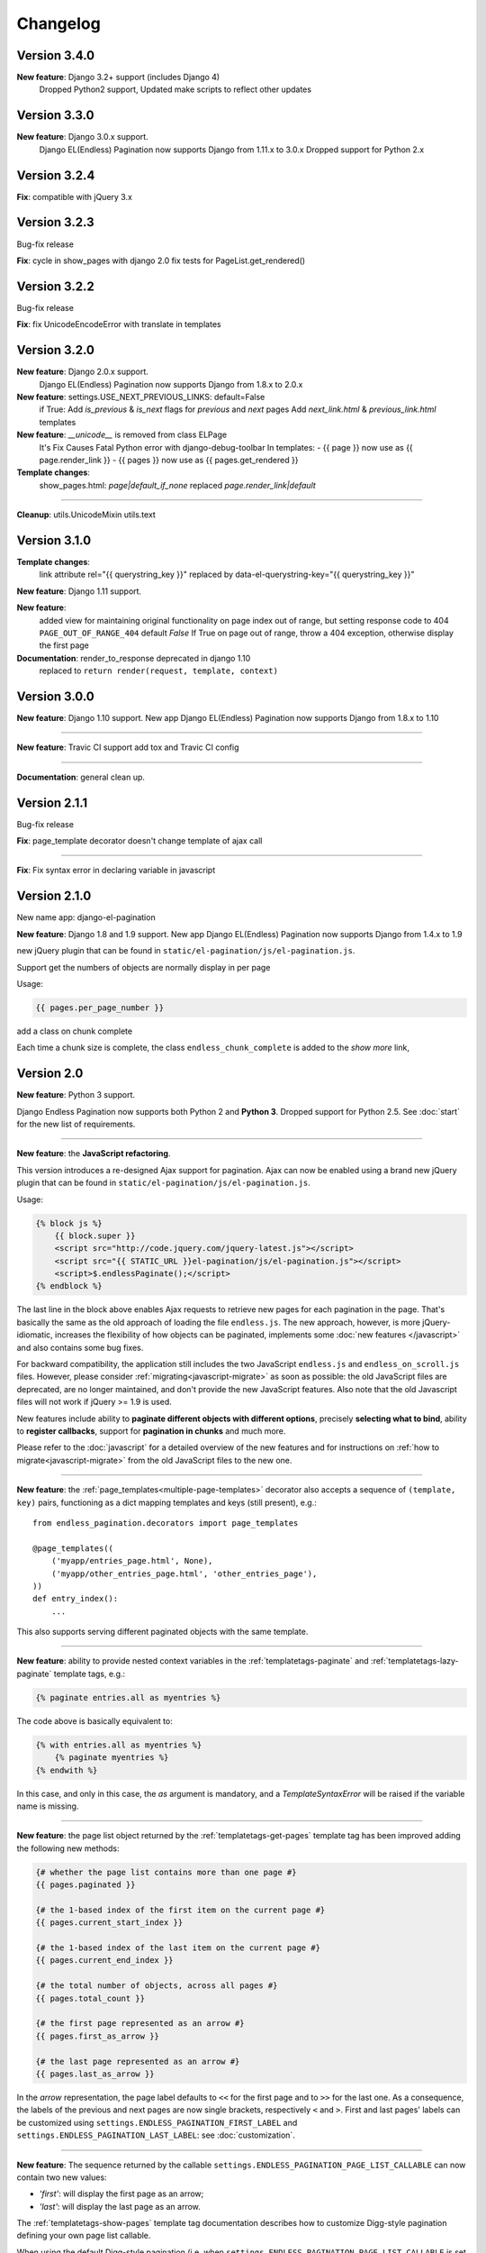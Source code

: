 Changelog
=========

Version 3.4.0
~~~~~~~~~~~~~

**New feature**: Django 3.2+ support (includes Django 4)
    Dropped Python2 support, 
    Updated make scripts to reflect other updates


Version 3.3.0
~~~~~~~~~~~~~

**New feature**: Django 3.0.x support.
    Django EL(Endless) Pagination now supports Django from 1.11.x to 3.0.x
    Dropped support for Python 2.x 

Version 3.2.4
~~~~~~~~~~~~~

**Fix**:  compatible with jQuery 3.x


Version 3.2.3
~~~~~~~~~~~~~
Bug-fix release

**Fix**: cycle in show_pages with django 2.0
fix tests for PageList.get_rendered()

Version 3.2.2
~~~~~~~~~~~~~
Bug-fix release

**Fix**: fix UnicodeEncodeError with translate in templates

Version 3.2.0
~~~~~~~~~~~~~
**New feature**: Django 2.0.x support.
    Django EL(Endless) Pagination now supports Django from 1.8.x to 2.0.x


**New feature**: settings.USE_NEXT_PREVIOUS_LINKS: default=False
    if True:
    Add `is_previous` & `is_next` flags for `previous` and `next` pages
    Add `next_link.html` & `previous_link.html` templates


**New feature**:  `__unicode__` is removed from class ELPage
    It's Fix Causes Fatal Python error with django-debug-toolbar
    In templates:
    - {{ page }} now use as {{ page.render_link }}
    - {{ pages }} now use as {{ pages.get_rendered }}


**Template changes**:
    show_pages.html:
    `page|default_if_none` replaced `page.render_link|default`

----

**Cleanup**:
utils.UnicodeMixin
utils.text

Version 3.1.0
~~~~~~~~~~~~~
**Template changes**:
    link attribute rel="{{ querystring_key }}"  replaced by data-el-querystring-key="{{ querystring_key }}"

**New feature**: Django 1.11 support.

**New feature**:
    added view for maintaining original functionality on page index out of range, but setting response code to 404
    ``PAGE_OUT_OF_RANGE_404`` default *False* If True on page out of range, throw a 404 exception, otherwise display the first page

**Documentation**: render_to_response deprecated in django 1.10
    replaced to ``return render(request, template, context)``


Version 3.0.0
~~~~~~~~~~~~~

**New feature**: Django 1.10 support.
New app Django EL(Endless) Pagination now supports Django from 1.8.x to 1.10

----

**New feature**: Travic CI support
add tox and Travic CI config

----

**Documentation**: general clean up.


Version 2.1.1
~~~~~~~~~~~~~

Bug-fix release

**Fix**: page_template decorator doesn't change template of ajax call

----

**Fix**: Fix syntax error in declaring variable in javascript


Version 2.1.0
~~~~~~~~~~~~~

New name app: django-el-pagination

**New feature**: Django 1.8 and 1.9 support.
New app Django EL(Endless) Pagination now supports Django from 1.4.x to 1.9

new jQuery plugin that can be found in
``static/el-pagination/js/el-pagination.js``.

Support get the numbers of objects are normally display in per page

Usage:

.. code-block:: html+django

	{{ pages.per_page_number }}

add a class on chunk complete

Each time a chunk size is complete, the class ``endless_chunk_complete`` is added to the *show more* link,


Version 2.0
~~~~~~~~~~~

**New feature**: Python 3 support.

Django Endless Pagination now supports both Python 2 and **Python 3**. Dropped
support for Python 2.5. See :doc:`start` for the new list of requirements.

----

**New feature**: the **JavaScript refactoring**.

This version introduces a re-designed Ajax support for pagination. Ajax can
now be enabled using a brand new jQuery plugin that can be found in
``static/el-pagination/js/el-pagination.js``.

Usage:

.. code-block:: html+django

    {% block js %}
        {{ block.super }}
        <script src="http://code.jquery.com/jquery-latest.js"></script>
        <script src="{{ STATIC_URL }}el-pagination/js/el-pagination.js"></script>
        <script>$.endlessPaginate();</script>
    {% endblock %}

The last line in the block above enables Ajax requests to retrieve new
pages for each pagination in the page. That's basically the same as the old
approach of loading the file ``endless.js``. The new approach, however,
is more jQuery-idiomatic, increases the flexibility of how objects can be
paginated, implements some :doc:`new features </javascript>` and also contains
some bug fixes.

For backward compatibility, the application still includes the two JavaScript
``endless.js`` and ``endless_on_scroll.js`` files. However, please consider
:ref:`migrating<javascript-migrate>` as soon as possible: the old JavaScript
files are deprecated, are no longer maintained, and don't provide the new
JavaScript features. Also note that the old Javascript files will not work if
jQuery >= 1.9 is used.

New features include ability to **paginate different objects with different
options**, precisely **selecting what to bind**, ability to **register
callbacks**, support for **pagination in chunks** and much more.

Please refer to the :doc:`javascript` for a detailed overview of the new
features and for instructions on :ref:`how to migrate<javascript-migrate>` from
the old JavaScript files to the new one.

----

**New feature**: the :ref:`page_templates<multiple-page-templates>` decorator
also accepts a sequence of ``(template, key)`` pairs, functioning as a dict
mapping templates and keys (still present), e.g.::

    from endless_pagination.decorators import page_templates

    @page_templates((
        ('myapp/entries_page.html', None),
        ('myapp/other_entries_page.html', 'other_entries_page'),
    ))
    def entry_index():
        ...

This also supports serving different paginated objects with the same template.

----

**New feature**: ability to provide nested context variables in the
:ref:`templatetags-paginate` and :ref:`templatetags-lazy-paginate` template
tags, e.g.:

.. code-block:: html+django

    {% paginate entries.all as myentries %}

The code above is basically equivalent to:

.. code-block:: html+django

    {% with entries.all as myentries %}
        {% paginate myentries %}
    {% endwith %}

In this case, and only in this case, the `as` argument is mandatory, and a
*TemplateSyntaxError* will be raised if the variable name is missing.

----

**New feature**: the page list object returned by the
:ref:`templatetags-get-pages` template tag has been improved adding the
following new methods:

.. code-block:: html+django

    {# whether the page list contains more than one page #}
    {{ pages.paginated }}

    {# the 1-based index of the first item on the current page #}
    {{ pages.current_start_index }}

    {# the 1-based index of the last item on the current page #}
    {{ pages.current_end_index }}

    {# the total number of objects, across all pages #}
    {{ pages.total_count }}

    {# the first page represented as an arrow #}
    {{ pages.first_as_arrow }}

    {# the last page represented as an arrow #}
    {{ pages.last_as_arrow }}

In the *arrow* representation, the page label defaults to ``<<`` for the first
page and to ``>>`` for the last one. As a consequence, the labels of the
previous and next pages are now single brackets, respectively ``<`` and ``>``.
First and last pages' labels can be customized using
``settings.ENDLESS_PAGINATION_FIRST_LABEL`` and
``settings.ENDLESS_PAGINATION_LAST_LABEL``: see :doc:`customization`.

----

**New feature**: The sequence returned by the callable
``settings.ENDLESS_PAGINATION_PAGE_LIST_CALLABLE`` can now contain two new
values:

- *'first'*: will display the first page as an arrow;
- *'last'*: will display the last page as an arrow.

The :ref:`templatetags-show-pages` template tag documentation describes how to
customize Digg-style pagination defining your own page list callable.

When using the default Digg-style pagination (i.e. when
``settings.ENDLESS_PAGINATION_PAGE_LIST_CALLABLE`` is set to *None*), it is
possible to enable first / last page arrows by setting the new flag
``settings.ENDLESS_PAGINATION_DEFAULT_CALLABLE_ARROWS`` to *True*.

----

**New feature**: ``settings.ENDLESS_PAGINATION_PAGE_LIST_CALLABLE`` can now be
either a callable or a **dotted path** to a callable, e.g.::

    ENDLESS_PAGINATION_PAGE_LIST_CALLABLE = 'path.to.callable'

In addition to the default, ``endless_pagination.utils.get_page_numbers``, an
alternative implementation is now available:
``endless_pagination.utils.get_elastic_page_numbers``. It adapts its output
to the number of pages, making it arguably more usable when there are many
of them. To enable it, add the following line to your ``settings.py``::

    ENDLESS_PAGINATION_PAGE_LIST_CALLABLE = (
        'endless_pagination.utils.get_elastic_page_numbers')

----

**New feature**: ability to create a development and testing environment
(see :doc:`contributing`).

----

**New feature**: in addition to the ability to provide a customized pagination
URL as a context variable, the :ref:`templatetags-paginate` and
:ref:`templatetags-lazy-paginate` tags now support hardcoded pagination URL
endpoints, e.g.:

.. code-block:: html+django

    {% paginate 20 entries with "/mypage/" %}

----

**New feature**: ability to specify negative indexes as values for the
``starting from page`` argument of the :ref:`templatetags-paginate` template
tag.

When changing the default page, it is now possible to reference the last page
(or the second last page, and so on) by using negative indexes, e.g:

.. code-block:: html+django

    {% paginate entries starting from page -1 %}

See :doc:`templatetags_reference`.

----

**Documentation**: general clean up.

----

**Documentation**: added a :doc:`contributing` page. Have a look!

----

**Documentation**: included a comprehensive :doc:`javascript`.

----

**Fix**: ``endless_pagination.views.AjaxListView`` no longer subclasses
``django.views.generic.list.ListView``. Instead, the base objects and
mixins composing the final view are now defined by this app.

This change eliminates the ambiguity of having two separate pagination
machineries in place: the Django Endless Pagination one and the built-in
Django ``ListView`` one.

----

**Fix**: the *using* argument of :ref:`templatetags-paginate` and
:ref:`templatetags-lazy-paginate` template tags now correctly handles
querystring keys containing dashes, e.g.:

.. code-block:: html+django

    {% lazy_paginate entries using "entries-page" %}

----

**Fix**: replaced namespace ``endless_pagination.paginator`` with
``endless_pagination.paginators``: the module contains more than one
paginator classes.

----

**Fix**: in some corner cases, loading ``endless_pagination.models`` raised
an *ImproperlyConfigured* error while trying to pre-load the templates.

----

**Fix**: replaced doctests with proper unittests. Improved the code coverage
as a consequence. Also introduced integration tests exercising JavaScript,
based on Selenium.

----

**Fix**: overall code lint and clean up.


Version 1.1
~~~~~~~~~~~

**New feature**: now it is possible to set the bottom margin used for
pagination on scroll (default is 1 pixel).

For example, if you want the pagination on scroll to be activated when
20 pixels remain until the end of the page:

.. code-block:: html+django

    <script src="http://code.jquery.com/jquery-latest.js"></script>
    <script src="{{ STATIC_URL }}endless_pagination/js/endless.js"></script>
    <script src="{{ STATIC_URL }}endless_pagination/js/endless_on_scroll.js"></script>

    {# add the lines below #}
    <script type="text/javascript" charset="utf-8">
        var endless_on_scroll_margin = 20;
    </script>

----

**New feature**: added ability to avoid Ajax requests when multiple pagination
is used.

A template for multiple pagination with Ajax support may look like this
(see :doc:`multiple_pagination`):

.. code-block:: html+django

    {% block js %}
        {{ block.super }}
        <script src="http://code.jquery.com/jquery-latest.js"></script>
        <script src="{{ STATIC_URL }}endless_pagination/js/endless.js"></script>
    {% endblock %}

    <h2>Entries:</h2>
    <div class="endless_page_template">
        {% include "myapp/entries_page.html" %}
    </div>

    <h2>Other entries:</h2>
    <div class="endless_page_template">
        {% include "myapp/other_entries_page.html" %}
    </div>

But what if you need Ajax pagination for *entries* but not for *other entries*?
You will only have to add a class named ``endless_page_skip`` to the
page container element, e.g.:

.. code-block:: html+django

    <h2>Other entries:</h2>
    <div class="endless_page_template endless_page_skip">
        {% include "myapp/other_entries_page.html" %}
    </div>

----

**New feature**: implemented a class-based generic view allowing
Ajax pagination of a list of objects (usually a queryset).

Intended as a substitution of *django.views.generic.ListView*, it recreates
the behaviour of the *page_template* decorator.

For a complete explanation, see :doc:`generic_views`.

----

**Fix**: the ``page_template`` and ``page_templates`` decorators no longer
hide the original view name and docstring (*update_wrapper*).

----

**Fix**: pagination on scroll now works on Firefox >= 4.

----

**Fix**: tests are now compatible with Django 1.3.
